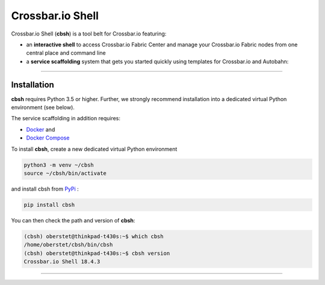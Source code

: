 Crossbar.io Shell
========================

Crossbar.io Shell (**cbsh**) is a tool belt for Crossbar.io featuring:

* an **interactive shell** to access Crossbar.io Fabric Center and manage your Crossbar.io Fabric nodes from one central place and command line
* a **service scaffolding** system that gets you started quickly using templates for Crossbar.io and Autobahn:

.. raw:: html

    <a href="https://asciinema.org/a/1XcqtsTSojDY6SS3R3bhI2WpB" target="_blank"><img src="https://asciinema.org/a/1XcqtsTSojDY6SS3R3bhI2WpB.png" /></a>

---------


Installation
------------

**cbsh** requires Python 3.5 or higher. Further, we strongly recommend installation into a dedicated virtual Python environment (see below).

The service scaffolding in addition requires:

* `Docker <https://docs.docker.com/install/>`_ and
* `Docker Compose <https://docs.docker.com/compose/install/>`_

To install **cbsh**, create a new dedicated virtual Python environment

.. code-block:: console

    python3 -m venv ~/cbsh
    source ~/cbsh/bin/activate

and install cbsh from `PyPi <https://pypi.org/project/cbsh/>`_ :

.. code-block:: console

    pip install cbsh

You can then check the path and version of **cbsh**:

.. code-block:: console

    (cbsh) oberstet@thinkpad-t430s:~$ which cbsh
    /home/oberstet/cbsh/bin/cbsh
    (cbsh) oberstet@thinkpad-t430s:~$ cbsh version
    Crossbar.io Shell 18.4.3

---------
